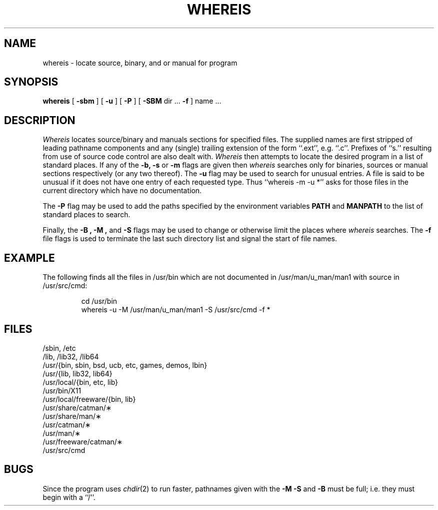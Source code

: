 '\"macro stdmacro
.TH WHEREIS 1
.SH NAME
whereis \- locate source, binary, and or manual for program
.SH SYNOPSIS
.B whereis
[
.B \-sbm
] [
.B \-u
] [
.B \-P
] [
.B \-SBM
dir ...
.B \-f
] name ...
.SH DESCRIPTION
.I Whereis
locates source/binary and manuals sections for specified files.
The supplied names are first stripped of leading pathname components
and any (single) trailing extension of the form ``.ext'', e.g. ``.c''.
Prefixes of ``s.'' resulting from use of source code control are also
dealt with.
.I Whereis
then attempts to locate the desired program in a list of standard places.
If any of the
.B \-b,
.B \-s
or
.B \-m
flags are given then
.I whereis
searches only for binaries, sources or manual sections respectively
(or any two thereof).
The
.B \-u
flag may be used to search for unusual entries.
A file is said to be unusual if it does not have one entry of
each requested type.
Thus ``whereis -m -u *'' asks for those files in the current
directory which have no documentation.
.sp
The
.B \-P
flag may be used to add the paths specified
by the environment variables
.B PATH
and
.B MANPATH
to the list of standard places to search.
.sp
Finally, the
.B \-B ,
.B \-M ,
and
.B \-S
flags may be used to change or otherwise limit the places where
.I whereis
searches.
The
.B \-f
file flags is used to terminate the last such directory list
and signal the start of file names.
.SH EXAMPLE
The following finds all the files in /usr/bin which are not documented
in /usr/man/u_man/man1 with source in /usr/src/cmd:
.IP
cd /usr/bin
.br
whereis \-u \-M /usr/man/u_man/man1 \-S /usr/src/cmd \-f *
.SH FILES
/sbin, /etc
.br
/lib, /lib32, /lib64
.br
/usr/{bin, sbin, bsd, ucb, etc, games, demos, lbin}
.br
/usr/{lib, lib32, lib64}
.br
/usr/local/{bin, etc, lib}
.br
/usr/bin/X11
.br
/usr/local/freeware/{bin, lib}
.br
/usr/share/catman/\(**
.br
/usr/share/man/\(**
.br
/usr/catman/\(**
.br
/usr/man/\(**
.br
/usr/freeware/catman/\(**
.br
/usr/src/cmd
.SH BUGS
Since the program uses
.IR chdir (2)
to run faster, pathnames given with the
.B \-M
.B \-S
and
.B \-B
must be full; i.e. they must begin with a ``/''.
'\".SH ORIGIN
'\"4.2 BSD
